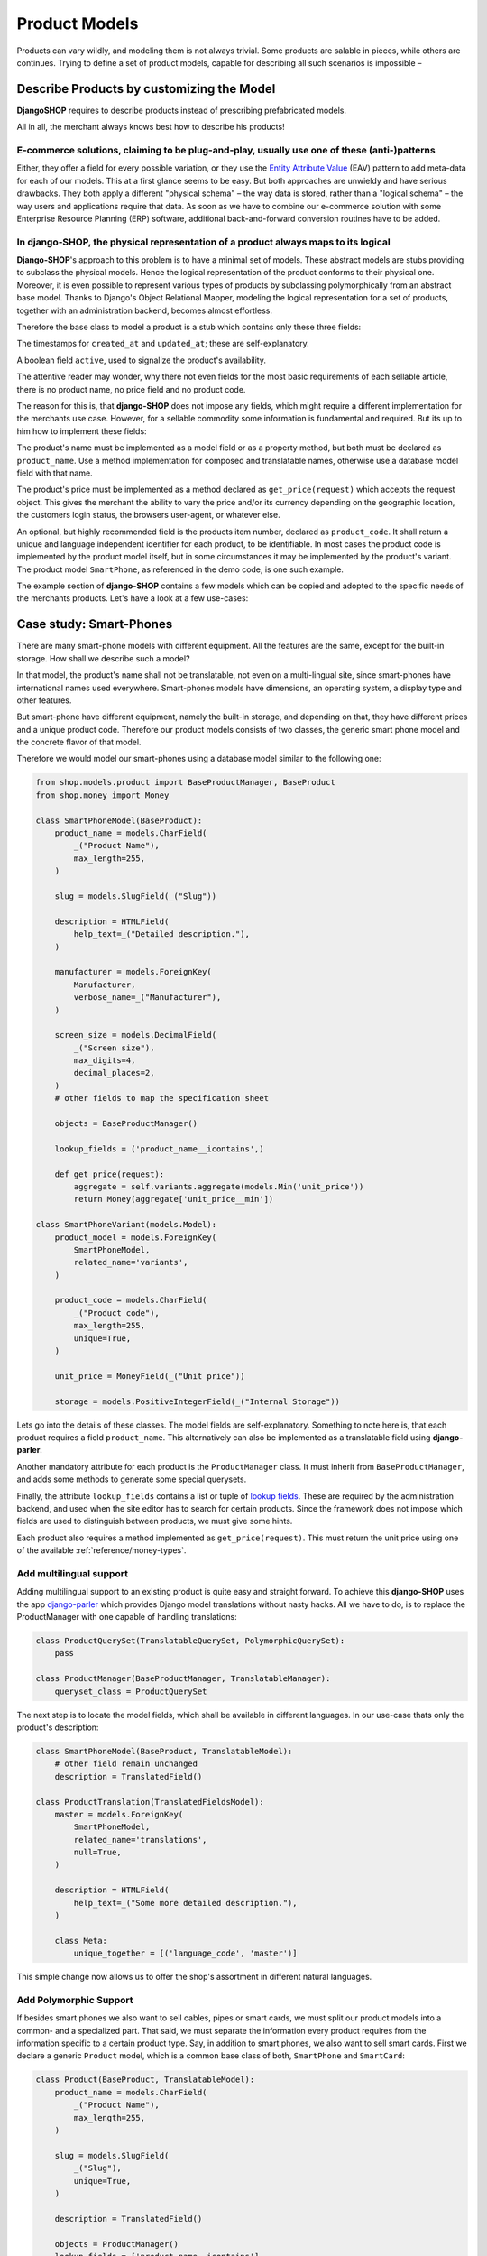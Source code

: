 .. _reference/product-models:

==============
Product Models
==============

Products can vary wildly, and modeling them is not always trivial. Some products are salable in
pieces, while others are continues. Trying to define a set of product models, capable for describing
all such scenarios is impossible –


Describe Products by customizing the Model
==========================================

**DjangoSHOP** requires to describe products instead of prescribing prefabricated models.

All in all, the merchant always knows best how to describe his products!


E-commerce solutions, claiming to be plug-and-play, usually use one of these (anti-)patterns
--------------------------------------------------------------------------------------------

Either, they offer a field for every possible variation, or they use the `Entity Attribute Value`_
(EAV) pattern to add meta-data for each of our models. This at a first glance seems to be easy.
But both approaches are unwieldy and have serious drawbacks. They both apply a different "physical
schema" – the way data is stored, rather than a "logical schema" – the way users and applications
require that data. As soon as we have to combine our e-commerce solution with some
Enterprise Resource Planning (ERP) software, additional back-and-forward conversion routines have
to be added.

.. _Entity Attribute Value: https://en.wikipedia.org/wiki/Entity%E2%80%93attribute%E2%80%93value_model


In **django-SHOP**, the physical representation of a product always maps to its logical
---------------------------------------------------------------------------------------

**Django-SHOP**'s approach to this problem is to have a minimal set of models. These abstract models
are stubs providing to subclass the physical models. Hence the logical representation of the
product conforms to their physical one. Moreover, it is even possible to represent various types of
products by subclassing polymorphically from an abstract base model. Thanks to Django's Object
Relational Mapper, modeling the logical representation for a set of products, together with an
administration backend, becomes almost effortless.

Therefore the base class to model a product is a stub which contains only these three fields:

The timestamps for ``created_at`` and ``updated_at``; these are self-explanatory.

A boolean field ``active``, used to signalize the product's availability.

The attentive reader may wonder, why there not even fields for the most basic requirements of each
sellable article, there is no product name, no price field and no product code.

The reason for this is, that **django-SHOP** does not impose any fields, which might require
a different implementation for the merchants use case. However, for a sellable commodity some
information is fundamental and required. But its up to him how to implement these fields:

The product's name must be implemented as a model field or as a property method, but both must be
declared as ``product_name``. Use a method implementation for composed and translatable names,
otherwise use a database model field with that name.

The product's price must be implemented as a method declared as ``get_price(request)`` which accepts
the request object. This gives the merchant the ability to vary the price and/or its currency
depending on the geographic location, the customers login status, the browsers user-agent, or
whatever else.

An optional, but highly recommended field is the products item number, declared as
``product_code``. It shall return a unique and language independent identifier for each product,
to be identifiable. In most cases the product code is implemented by the product model itself, but
in some circumstances it may be implemented by the product's variant. The product model
``SmartPhone``, as referenced in the demo code, is one such example.

The example section of **django-SHOP** contains a few models which can be copied and adopted to the
specific needs of the merchants products. Let's have a look at a few use-cases:


Case study: Smart-Phones
========================

There are many smart-phone models with different equipment. All the features are the same, except
for the built-in storage. How shall we describe such a model?

In that model, the product's name shall not be translatable, not even on a multi-lingual site, since
smart-phones have international names used everywhere. Smart-phones models have dimensions, an
operating system, a display type and other features.

But smart-phone have different equipment, namely the built-in storage, and depending on that, they
have different prices and a unique product code. Therefore our product models consists of two
classes, the generic smart phone model and the concrete flavor of that model.

Therefore we would model our smart-phones using a database model similar to the following one:

.. code-block:: python

	from shop.models.product import BaseProductManager, BaseProduct
	from shop.money import Money

	class SmartPhoneModel(BaseProduct):
	    product_name = models.CharField(
	        _("Product Name"),
	        max_length=255,
	    )

	    slug = models.SlugField(_("Slug"))

	    description = HTMLField(
	        help_text=_("Detailed description."),
	    )

	    manufacturer = models.ForeignKey(
	        Manufacturer,
	        verbose_name=_("Manufacturer"),
	    )

	    screen_size = models.DecimalField(
	        _("Screen size"),
	        max_digits=4,
	        decimal_places=2,
	    )
	    # other fields to map the specification sheet

	    objects = BaseProductManager()

	    lookup_fields = ('product_name__icontains',)

	    def get_price(request):
	        aggregate = self.variants.aggregate(models.Min('unit_price'))
	        return Money(aggregate['unit_price__min'])

	class SmartPhoneVariant(models.Model):
	    product_model = models.ForeignKey(
	        SmartPhoneModel,
	        related_name='variants',
	    )

	    product_code = models.CharField(
	        _("Product code"),
	        max_length=255,
	        unique=True,
	    )

	    unit_price = MoneyField(_("Unit price"))

	    storage = models.PositiveIntegerField(_("Internal Storage"))

Lets go into the details of these classes. The model fields are self-explanatory. Something to note
here is, that each product requires a field ``product_name``. This alternatively can also be
implemented as a translatable field using **django-parler**.

Another mandatory attribute for each product is the ``ProductManager`` class. It must inherit
from ``BaseProductManager``, and adds some methods to generate some special querysets.

Finally, the attribute ``lookup_fields`` contains a list or tuple of  `lookup fields`_. These are
required by the administration backend, and used when the site editor has to search for certain
products. Since the framework does not impose which fields are used to distinguish between products,
we must give some hints.

Each product also requires a method implemented as ``get_price(request)``. This must return the
unit price using one of the available :ref:`reference/money-types`.


Add multilingual support
------------------------

Adding multilingual support to an existing product is quite easy and straight forward. To achieve
this **django-SHOP** uses the app django-parler_ which provides Django model translations without
nasty hacks. All we have to do, is to replace the ProductManager with one capable of handling
translations:

.. code-block:: python

	class ProductQuerySet(TranslatableQuerySet, PolymorphicQuerySet):
	    pass

	class ProductManager(BaseProductManager, TranslatableManager):
	    queryset_class = ProductQuerySet

The next step is to locate the model fields, which shall be available in different languages. In
our use-case thats only the product's description:

.. code-block:: python

	class SmartPhoneModel(BaseProduct, TranslatableModel):
	    # other field remain unchanged
	    description = TranslatedField()

	class ProductTranslation(TranslatedFieldsModel):
	    master = models.ForeignKey(
	        SmartPhoneModel,
	        related_name='translations',
	        null=True,
	    )

	    description = HTMLField(
	        help_text=_("Some more detailed description."),
	    )

	    class Meta:
	        unique_together = [('language_code', 'master')]

This simple change now allows us to offer the shop's assortment in different natural languages.

.. _lookup fields: https://docs.djangoproject.com/en/stable/topics/db/queries/#complex-lookups-with-q-objects
.. _django-parler: http://django-parler.readthedocs.org/


Add Polymorphic Support
-----------------------

If besides smart phones we also want to sell cables, pipes or smart cards, we must split our product
models into a common- and a specialized part. That said, we must separate the information every
product requires from the information specific to a certain product type. Say, in addition to smart
phones, we also want to sell smart cards. First we declare a generic ``Product`` model, which is a
common base class of both, ``SmartPhone`` and ``SmartCard``:

.. code-block:: python

	class Product(BaseProduct, TranslatableModel):
	    product_name = models.CharField(
	        _("Product Name"),
	        max_length=255,
	    )

	    slug = models.SlugField(
	        _("Slug"),
	        unique=True,
	    )

	    description = TranslatedField()

	    objects = ProductManager()
	    lookup_fields = ['product_name__icontains']

Next we only add the product specific attributes to the class models derived from ``Product``:

.. code-block:: python

	class SmartPhoneModel(Product):
	    manufacturer = models.ForeignKey(
	        Manufacturer,
	        verbose_name=_("Manufacturer"),
	    )

	    screen_size = models.DecimalField(
	        _("Screen size"),
	        max_digits=4,
	        decimal_places=2,
	    )

	    battery_type = models.PositiveSmallIntegerField(
	        _("Battery type"),
	        choices=BATTERY_TYPES,
	    )

	    battery_capacity = models.PositiveIntegerField(
	        help_text=_("Battery capacity in mAh"),
	    )

	    ram_storage = models.PositiveIntegerField(
	        help_text=_("RAM storage in MB"),
	    )
	    # and many more attributes as found on the data sheet

	class SmartPhone(models.Model):
	    product_model = models.ForeignKey(SmartPhoneModel)
	    product_code = models.CharField(
	        _("Product code"),
	        max_length=255,
	        unique=True,
	    )

	    unit_price = MoneyField(_("Unit price"))

	    storage = models.PositiveIntegerField(_("Internal Storage"))

	class SmartCard(Product):
	    product_code = models.CharField(
	        _("Product code"),
	        max_length=255,
	        unique=True,
	    )

	    storage = models.PositiveIntegerField(help_text=_("Storage capacity in GB"))

	    unit_price = MoneyField(_("Unit price"))

	    CARD_TYPE = [2 * ('{}{}'.format(s, t),)
	                 for t in ('SD', 'SDXC', 'SDHC', 'SDHC II') for s in ('', 'micro ')]
	    card_type = models.CharField(
	        _("Card Type"),
	        choices=CARD_TYPE,
	        max_length=15,
	    )

	    SPEED = [(str(s), "{} MB/s".format(s))
	             for s in (4, 20, 30, 40, 48, 80, 95, 280)]
	    speed = models.CharField(
	        _("Transfer Speed"),
	        choices=SPEED,
	        max_length=8,
	    )

If *MyShop* would sell the iPhone5 with 16GB and 32GB storage as independent products, then we could
unify the classes ``SmartPhoneModel`` and ``SmartPhone`` and move the attributes ``product_code``
and ``unit_price`` into the class ``Product``. This would simplify some programming aspects, but
would require the merchant to add a lot of information twice. Therefore we remain with the
model layout presented here.


Caveat using a ``ManyToManyField`` with existing models
=======================================================

Sometimes we may need to use a ``ManyToManyField`` for models which are handled by other apps in
our project. This for example could be an attribute ``files`` referring the model
``filer.FilerFileField`` from the library django-filer_. Here Django would try to create a mapping
table, where the foreign key to our product model can not be resolved properly, because while
bootstrapping the application, our Product model is still considered to be deferred.

Therefore, we have to create our own mapping model and refer to it using the ``through``
parameter, as shown in this example:

.. code-block:: python

	from six import with_metaclass
	from django.db import models
	from filer.fields.file import FilerFileField
	from shop.models import deferred
	from shop.models.product import BaseProductManager, BaseProduct

	class ProductFile(with_metaclass(deferred.ForeignKeyBuilder, models.Model)):
	    file = FilerFileField()
	    product = deferred.ForeignKey(BaseProduct)

	class Product(BaseProduct):
	    # other fields
	    files = models.ManyToManyField('filer.File', through=ProductFile)

	    objects = ProductManager()

.. note:: Do not use this example for creating a many-to-many field to ``FilerImageField``.
	Instead use :class:`shop.models.related.BaseProductImage` which is a base class for this kind
	of mapping. Just import and materialize it, in your own project.

.. _django-filer: https://github.com/divio/django-filer
